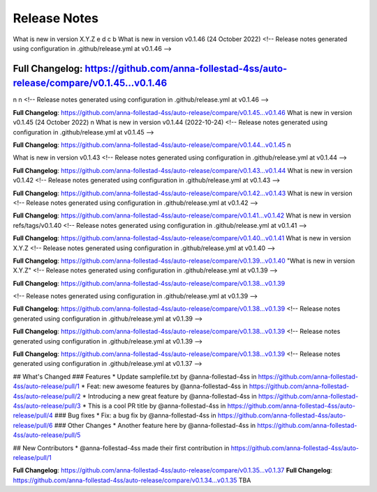 Release Notes
=============
What is new in version X.Y.Z 
e 
d 
c 
b 
What is new in version v0.1.46 (24 October 2022)
<!-- Release notes generated using configuration in .github/release.yml at v0.1.46 -->



**Full Changelog**: https://github.com/anna-follestad-4ss/auto-release/compare/v0.1.45...v0.1.46
------------------------------------------------
n
n 
<!-- Release notes generated using configuration in .github/release.yml at v0.1.46 -->



**Full Changelog**: https://github.com/anna-follestad-4ss/auto-release/compare/v0.1.45...v0.1.46
What is new in version v0.1.45 (24 October 2022)
n
What is new in version v0.1.44 (2022-10-24)
<!-- Release notes generated using configuration in .github/release.yml at v0.1.45 -->



**Full Changelog**: https://github.com/anna-follestad-4ss/auto-release/compare/v0.1.44...v0.1.45
n
 
What is new in version v0.1.43 
<!-- Release notes generated using configuration in .github/release.yml at v0.1.44 -->



**Full Changelog**: https://github.com/anna-follestad-4ss/auto-release/compare/v0.1.43...v0.1.44
What is new in version v0.1.42 
<!-- Release notes generated using configuration in .github/release.yml at v0.1.43 -->



**Full Changelog**: https://github.com/anna-follestad-4ss/auto-release/compare/v0.1.42...v0.1.43
What is new in version  
<!-- Release notes generated using configuration in .github/release.yml at v0.1.42 -->



**Full Changelog**: https://github.com/anna-follestad-4ss/auto-release/compare/v0.1.41...v0.1.42
What is new in version refs/tags/v0.1.40 
<!-- Release notes generated using configuration in .github/release.yml at v0.1.41 -->



**Full Changelog**: https://github.com/anna-follestad-4ss/auto-release/compare/v0.1.40...v0.1.41
What is new in version X.Y.Z 
<!-- Release notes generated using configuration in .github/release.yml at v0.1.40 -->



**Full Changelog**: https://github.com/anna-follestad-4ss/auto-release/compare/v0.1.39...v0.1.40
"What is new in version X.Y.Z" 
<!-- Release notes generated using configuration in .github/release.yml at v0.1.39 -->



**Full Changelog**: https://github.com/anna-follestad-4ss/auto-release/compare/v0.1.38...v0.1.39

<!-- Release notes generated using configuration in .github/release.yml at v0.1.39 -->



**Full Changelog**: https://github.com/anna-follestad-4ss/auto-release/compare/v0.1.38...v0.1.39
<!-- Release notes generated using configuration in .github/release.yml at v0.1.39 -->



**Full Changelog**: https://github.com/anna-follestad-4ss/auto-release/compare/v0.1.38...v0.1.39
<!-- Release notes generated using configuration in .github/release.yml at v0.1.39 -->



**Full Changelog**: https://github.com/anna-follestad-4ss/auto-release/compare/v0.1.38...v0.1.39
<!-- Release notes generated using configuration in .github/release.yml at v0.1.37 -->

## What's Changed
### Features
* Update samplefile.txt by @anna-follestad-4ss in https://github.com/anna-follestad-4ss/auto-release/pull/1
* Feat: new awesome features by @anna-follestad-4ss in https://github.com/anna-follestad-4ss/auto-release/pull/2
* Introducing a new great feature  by @anna-follestad-4ss in https://github.com/anna-follestad-4ss/auto-release/pull/3
* This is a cool PR title by @anna-follestad-4ss in https://github.com/anna-follestad-4ss/auto-release/pull/4
### Bug fixes
* Fix: a bug fix by @anna-follestad-4ss in https://github.com/anna-follestad-4ss/auto-release/pull/6
### Other Changes
* Another feature here by @anna-follestad-4ss in https://github.com/anna-follestad-4ss/auto-release/pull/5

## New Contributors
* @anna-follestad-4ss made their first contribution in https://github.com/anna-follestad-4ss/auto-release/pull/1

**Full Changelog**: https://github.com/anna-follestad-4ss/auto-release/compare/v0.1.35...v0.1.37
**Full Changelog**: https://github.com/anna-follestad-4ss/auto-release/compare/v0.1.34...v0.1.35
TBA
